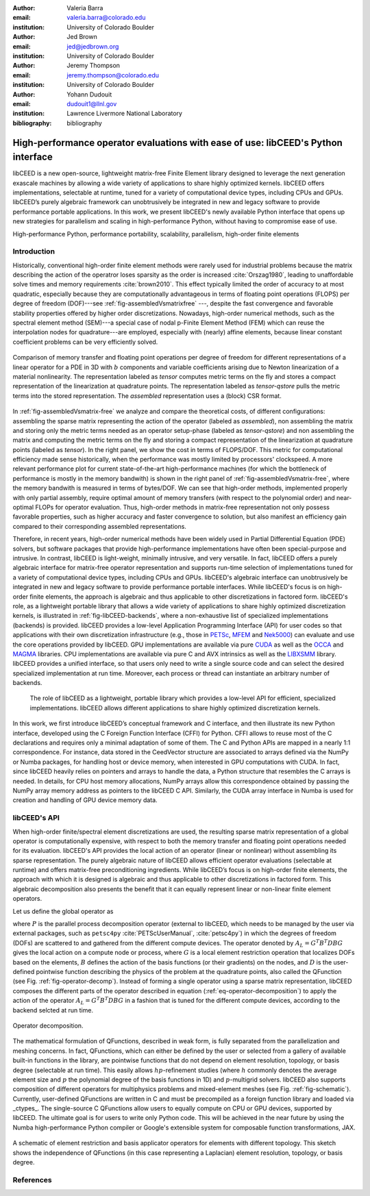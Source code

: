 :author: Valeria Barra
:email: valeria.barra@colorado.edu
:institution: University of Colorado Boulder

:author: Jed Brown
:email: jed@jedbrown.org
:institution: University of Colorado Boulder

:author: Jeremy Thompson
:email: jeremy.thompson@colorado.edu
:institution: University of Colorado Boulder

:author: Yohann Dudouit
:email: dudouit1@llnl.gov
:institution: Lawrence Livermore National Laboratory

:bibliography: bibliography

----------------------------------------------------------------------------------
High-performance operator evaluations with ease of use: libCEED's Python interface
----------------------------------------------------------------------------------

.. class:: abstract

   libCEED is a new open-source, lightweight matrix-free Finite Element library designed to leverage the next generation exascale machines by allowing a wide variety of applications to share highly optimized kernels. libCEED offers implementations, selectable at runtime, tuned for a variety of computational device types, including CPUs and GPUs. libCEED’s purely algebraic framework can unobtrusively be integrated in new and legacy software to provide performance portable applications. In this work, we present libCEED's newly available Python interface that opens up new strategies for parallelism and scaling in high-performance Python, without having to compromise ease of use.

.. class:: keywords

   High-performance Python, performance portability, scalability, parallelism, high-order finite elements

Introduction
----------------------------------------------------------------------------------

Historically, conventional high-order finite element methods were rarely used for industrial problems because the matrix describing the action of the operatror loses sparsity as the order is increased :cite:`Orszag1980`, leading to unaffordable solve times and memory requirements :cite:`brown2010`. This effect typically limited the order of accuracy to at most quadratic, especially because they are computationally advantageous in terms of floating point operations (FLOPS) per degree of freedom (DOF)---see :ref:`fig-assembledVsmatrixfree` ---, despite the fast convergence and favorable stability properties offered by higher order discretizations. Nowadays, high-order numerical methods, such as the spectral element method (SEM)---a special case of nodal p-Finite Element Method (FEM) which can reuse the interpolation nodes for quadrature---are employed, especially with (nearly) affine elements, because linear constant coefficient problems can be very efficiently solved.

.. figure:: TensorVsAssembly.png
   :align: center
   :figclass: bht

   Comparison of memory transfer and floating point operations per degree of freedom for different representations of a linear operator for a PDE in 3D with :math:`b` components and variable coefficients arising due to Newton linearization of a material nonlinearity. The representation labeled as *tensor* computes metric terms on the fly and stores a compact representation of the linearization at quadrature points. The representation labeled as *tensor-qstore* pulls the metric terms into the stored representation. The *assembled* representation uses a (block) CSR format.

In :ref:`fig-assembledVsmatrix-free` we analyze and compare the theoretical costs, of different configurations: assembling the sparse matrix representing the action of the operator (labeled as *assembled*), non assembling the matrix and storing only the metric terms needed as an operator setup-phase (labeled as *tensor-qstore*) and non assembling  the matrix and computing the metric terms on the fly and storing a compact representation of the linearization at quadrature points (labeled as *tensor*). In the right panel, we show the cost in terms of FLOPS/DOF. This metric for computational efficiency made sense historically, when the performance was mostly limited by processors' clockspeed. A more relevant performance plot for current state-of-the-art high-performance machines (for which the bottleneck of performance is mostly in the memory bandwith) is shown in the right panel of :ref:`fig-assembledVsmatrix-free`, where the memory bandwith is measured in terms of bytes/DOF. We can see that high-order methods, implemented properly with only partial assembly, require optimal amount of memory transfers (with respect to the polynomial order) and near-optimal FLOPs for operator evaluation. Thus, high-order methods in matrix-free representation not only possess favorable properties, such as higher accuracy and faster convergence to solution, but also manifest an efficiency gain compared to their corresponding assembled representations.

Therefore, in recent years, high-order numerical methods have been widely used in Partial Differential Equation (PDE) solvers, but software packages that provide high-performance implementations have often been special-purpose and intrusive. In contrast, libCEED is light-weight, minimally intrusive, and very versatile. In fact, libCEED offers a purely algebraic interface for matrix-free operator representation and supports run-time selection of implementations tuned for a variety of computational device types, including CPUs and GPUs. libCEED's algebraic interface can unobtrusively be integrated in new and legacy software to provide performance portable interfaces. While libCEED's focus is on high-order finite elements, the approach is algebraic and thus applicable to other discretizations in factored form. libCEED's role, as a lightweight portable library that allows a wide variety of applications to share highly optimized discretization kernels, is illustrated in :ref:`fig-libCEED-backends`, where a non-exhaustive list of specialized implementations (backends) is provided. libCEED provides a low-level Application Programming Interface (API) for user codes so that applications with their own discretization infrastructure (e.g., those in `PETSc <https://www.mcs.anl.gov/petsc/>`_, `MFEM <https://mfem.org/>`_ and `Nek5000 <https://nek5000.mcs.anl.gov/>`_) can evaluate and use the core operations provided by libCEED. GPU implementations are available via pure `CUDA <https://developer.nvidia.com/about-cuda>`_ as well as the `OCCA <http://github.com/libocca/occa>`_ and `MAGMA <https://bitbucket.org/icl/magma>`_ libraries. CPU implementations are available via pure C and AVX intrinsics as well as the `LIBXSMM <http://github.com/hfp/libxsmm>`_ library. libCEED provides a unified interface, so that users only need to write a single source code and can select the desired specialized implementation at run time. Moreover, each process or thread can instantiate an arbitrary number of backends.

.. _fig-libCEED-backends:

.. figure:: libCEEDBackends.png

   The role of libCEED as a lightweight, portable library which provides a low-level API for efficient, specialized implementations. libCEED allows different applications to share highly optimized discretization kernels.

In this work, we first introduce libCEED’s conceptual framework and C interface, and then illustrate its new Python interface, developed using the C Foreign Function Interface (CFFI) for Python. CFFI allows to reuse most of the C declarations and requires only a minimal adaptation of some of them. The C and Python APIs are mapped in a nearly 1:1 correspondence. For instance, data stored in the CeedVector structure are associated to arrays defined via the NumPy or Numba packages, for handling host or device memory, when interested in GPU computations with CUDA. In fact, since libCEED heavily relies on pointers and arrays to handle the data, a Python structure that resembles the C arrays is needed. In details, for CPU host memory allocations, NumPy arrays allow this correspondence obtained by passing the NumPy array memory address as pointers to the libCEED C API. Similarly, the CUDA array interface in Numba is used for creation and handling of GPU device memory data.

libCEED's API
----------------------------------------------------------------------------------

When high-order finite/spectral element discretizations are used, the resulting sparse matrix representation of a global operator is computationally expensive, with respect to both the memory transfer and floating point operations needed for its evaluation. libCEED's API provides the local action of an operator (linear or nonlinear) without assembling its sparse representation. The purely algebraic nature of libCEED allows efficient operator evaluations (selectable at runtime) and offers matrix-free preconditioning ingredients. While libCEED’s focus is on high-order finite elements, the approach with which it is designed is algebraic and thus applicable to other discretizations in factored form. This algebraic decomposition also presents the benefit that it can equally represent linear or non-linear finite element operators.

Let us define the global operator as

.. math::
   :label: eq-operator-decomposition

   A = P^T \underbrace{G^T B^T D B G}_{\text{libCEED's scope}} P \, ,

where :math:`P` is the parallel process decomposition operator (external to libCEED, which needs to be managed by the user via external packages, such as ``petsc4py`` :cite:`PETScUserManual`, :cite:`petsc4py`) in which the degrees of freedom (DOFs) are scattered to and gathered from the different compute devices. The operator denoted by :math:`A_L = G^T B^T D B G` gives the local action on a compute node or process, where :math:`G` is a local element restriction operation that localizes DOFs based on the elements, :math:`B` defines the action of the basis functions (or their gradients) on the nodes, and :math:`D` is the user-defined pointwise function describing the physics of the problem at the quadrature points, also called the QFunction (see Fig. :ref:`fig-operator-decomp`). Instead of forming a single operator using a sparse matrix representation, libCEED composes the different parts of the operator described in equation (:ref:`eq-operator-decomposition`) to apply the action of the operator :math:`A_L = G^T B^T D B G` in a fashion that is tuned for the different compute devices, according to the backend selcted at run time.

.. figure:: libCEED.png
   :align: center
   :figclass: bht

   Operator decomposition.

The mathematical formulation of QFunctions, described in weak form, is fully separated from the parallelization and meshing concerns. In fact, QFunctions, which can either be defined by the user or selected from a gallery of available built-in functions in the library, are pointwise functions that do not depend on element resolution, topology, or basis degree (selectable at run time). This easily allows :math:`hp`-refinement studies (where :math:`h` commonly denotes the average element size and :math:`p` the polynomial degree of the basis functions in 1D) and :math:`p`-multigrid solvers. libCEED also supports composition of different operators for multiphysics problems and mixed-element meshes (see Fig. :ref:`fig-schematic`). Currently, user-defined QFunctions are written in C and must be precompiled as a foreign function library and loaded via _ctypes_. The single-source C QFunctions allow users to equally compute on CPU or GPU devices, supported by libCEED. The ultimate goal is for users to write only Python code. This will be achieved in the near future by using the Numba high-performance Python compiler or Google's extensible system for composable function transformations, JAX.

.. figure:: QFunctionSketch.pdf
   :align: center
   :figclass: bht

   A schematic of element restriction and basis applicator operators for elements with different topology. This sketch shows the independence of QFunctions (in this case representing a Laplacian) element resolution, topology, or basis degree.

References
----------------------------------------------------------------------------------
